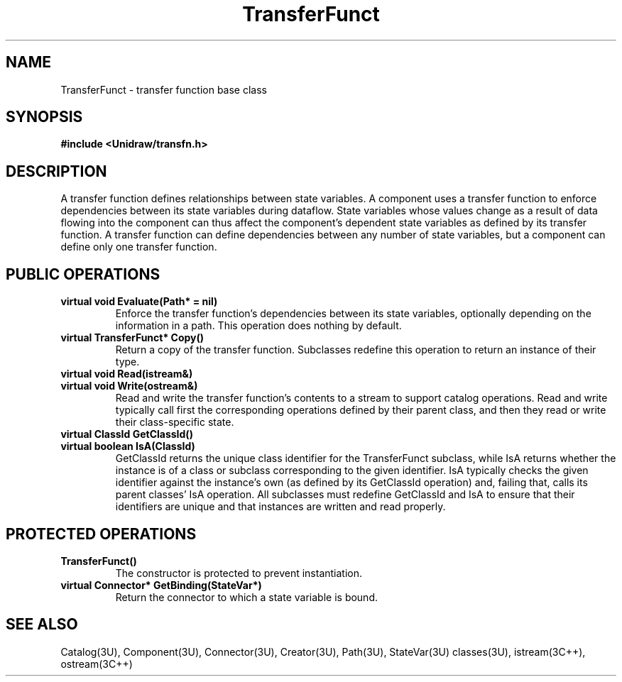 .TH TransferFunct 3U "6 August 1990" "Unidraw" "InterViews Reference Manual"
.SH NAME
TransferFunct \- transfer function base class
.SH SYNOPSIS
.B #include <Unidraw/transfn.h>
.SH DESCRIPTION
A transfer function defines relationships between state variables.  A
component uses a transfer function to enforce dependencies between its
state variables during dataflow. State variables whose values change
as a result of data flowing into the component can thus affect the
component's dependent state variables as defined by its transfer
function.  A transfer function can define dependencies between any
number of state variables, but a component can define only one
transfer function.
.SH PUBLIC OPERATIONS
.TP
.B "virtual void Evaluate(Path* = nil)"
Enforce the transfer function's dependencies between its state
variables, optionally depending on the information in a path.  This
operation does nothing by default.
.TP
.B "virtual TransferFunct* Copy()"
Return a copy of the transfer function.  Subclasses redefine this
operation to return an instance of their type.
.TP
.B "virtual void Read(istream&)"
.ns
.TP
.B "virtual void Write(ostream&)"
Read and write the transfer function's contents to a stream to support
catalog operations.  Read and write typically call first the
corresponding operations defined by their parent class, and then they
read or write their class-specific state.
.TP
.B "virtual ClassId GetClassId()"
.ns
.TP
.B "virtual boolean IsA(ClassId)"
GetClassId returns the unique class identifier for the TransferFunct
subclass, while IsA returns whether the instance is of a class or
subclass corresponding to the given identifier.  IsA typically checks
the given identifier against the instance's own (as defined by its
GetClassId operation) and, failing that, calls its parent classes' IsA
operation.  All subclasses must redefine GetClassId and IsA to ensure
that their identifiers are unique and that instances are written and
read properly.
.SH PROTECTED OPERATIONS
.TP
.B "TransferFunct()"
The constructor is protected to prevent instantiation.
.TP
.B "virtual Connector* GetBinding(StateVar*)"
Return the connector to which a state variable is bound.
.SH SEE ALSO
Catalog(3U), Component(3U), Connector(3U), Creator(3U), Path(3U),
StateVar(3U) classes(3U), istream(3C++), ostream(3C++)
